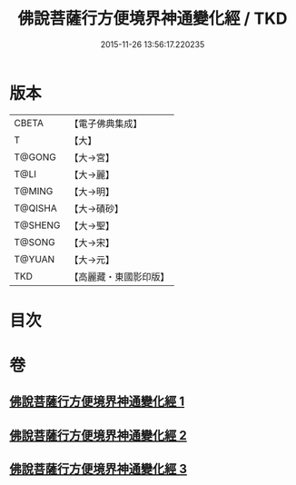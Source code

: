 #+TITLE: 佛說菩薩行方便境界神通變化經 / TKD
#+DATE: 2015-11-26 13:56:17.220235
* 版本
 |     CBETA|【電子佛典集成】|
 |         T|【大】     |
 |    T@GONG|【大→宮】   |
 |      T@LI|【大→麗】   |
 |    T@MING|【大→明】   |
 |   T@QISHA|【大→磧砂】  |
 |   T@SHENG|【大→聖】   |
 |    T@SONG|【大→宋】   |
 |    T@YUAN|【大→元】   |
 |       TKD|【高麗藏・東國影印版】|

* 目次
* 卷
** [[file:KR6d0110_001.txt][佛說菩薩行方便境界神通變化經 1]]
** [[file:KR6d0110_002.txt][佛說菩薩行方便境界神通變化經 2]]
** [[file:KR6d0110_003.txt][佛說菩薩行方便境界神通變化經 3]]
